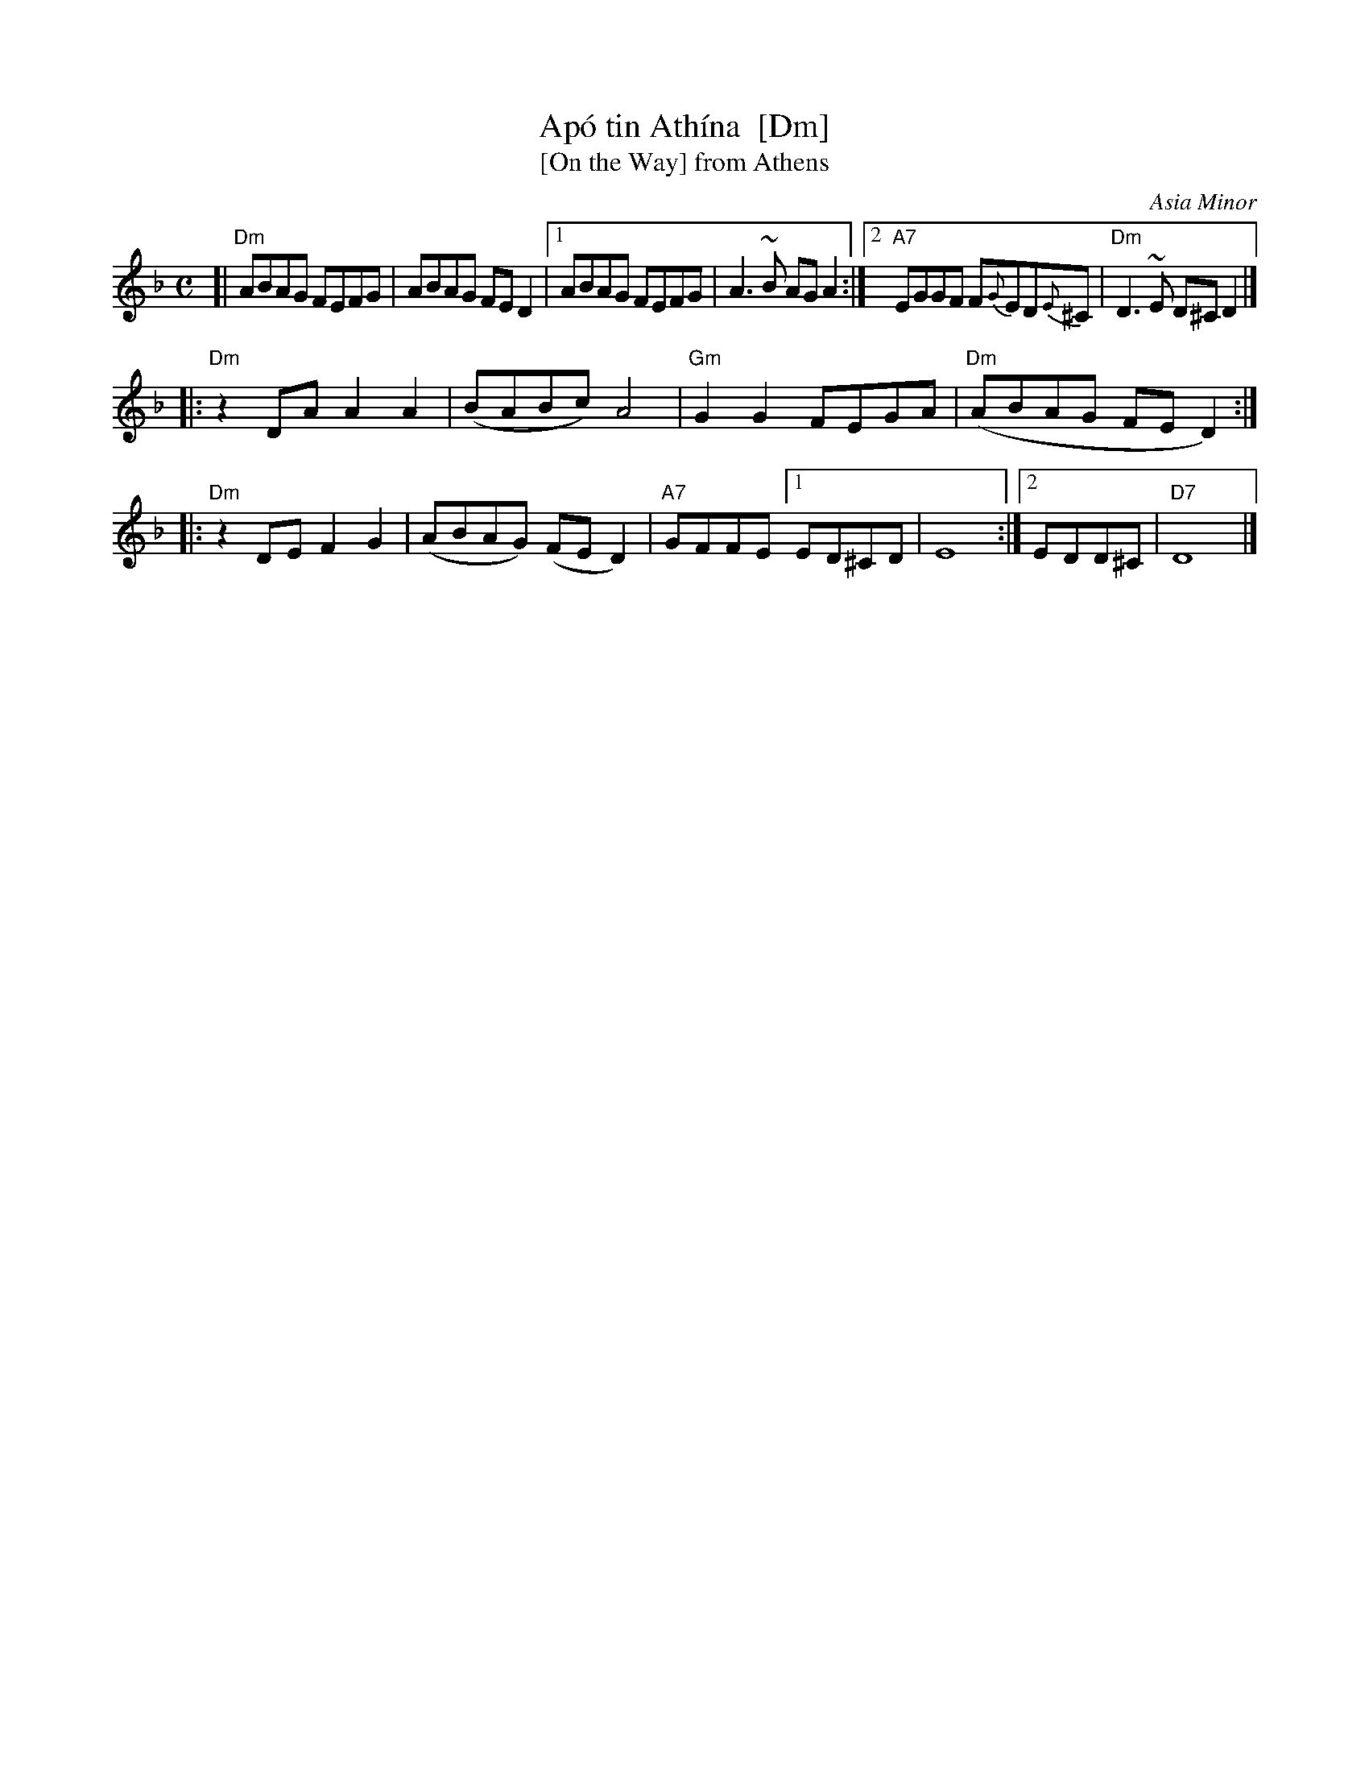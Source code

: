 X: 1
T: Ap\'o tin Ath\'ina  [Dm]
T: [On the Way] from Athens
O: Asia Minor
R: syrtos
M: C
L: 1/8
K: Dm
[| "Dm"ABAG FEFG | ABAG FED2 |1 ABAG FEFG | A3~B AGA2 \
:|2 "A7"EGGF F{G}ED{E}^C | "Dm"D3~E D^C!^fine!D2 |]
|: "Dm"z2DA A2A2 | (BABc) A4 | "Gm"G2G2 FEGA | "Dm"(ABAG FED2) :|
|: "Dm"z2DE F2G2 | (ABAG) (FED2) | "A7"GFFE [1 ED^CD | E8 :|[2 EDD^C | "D7"D8 |]
